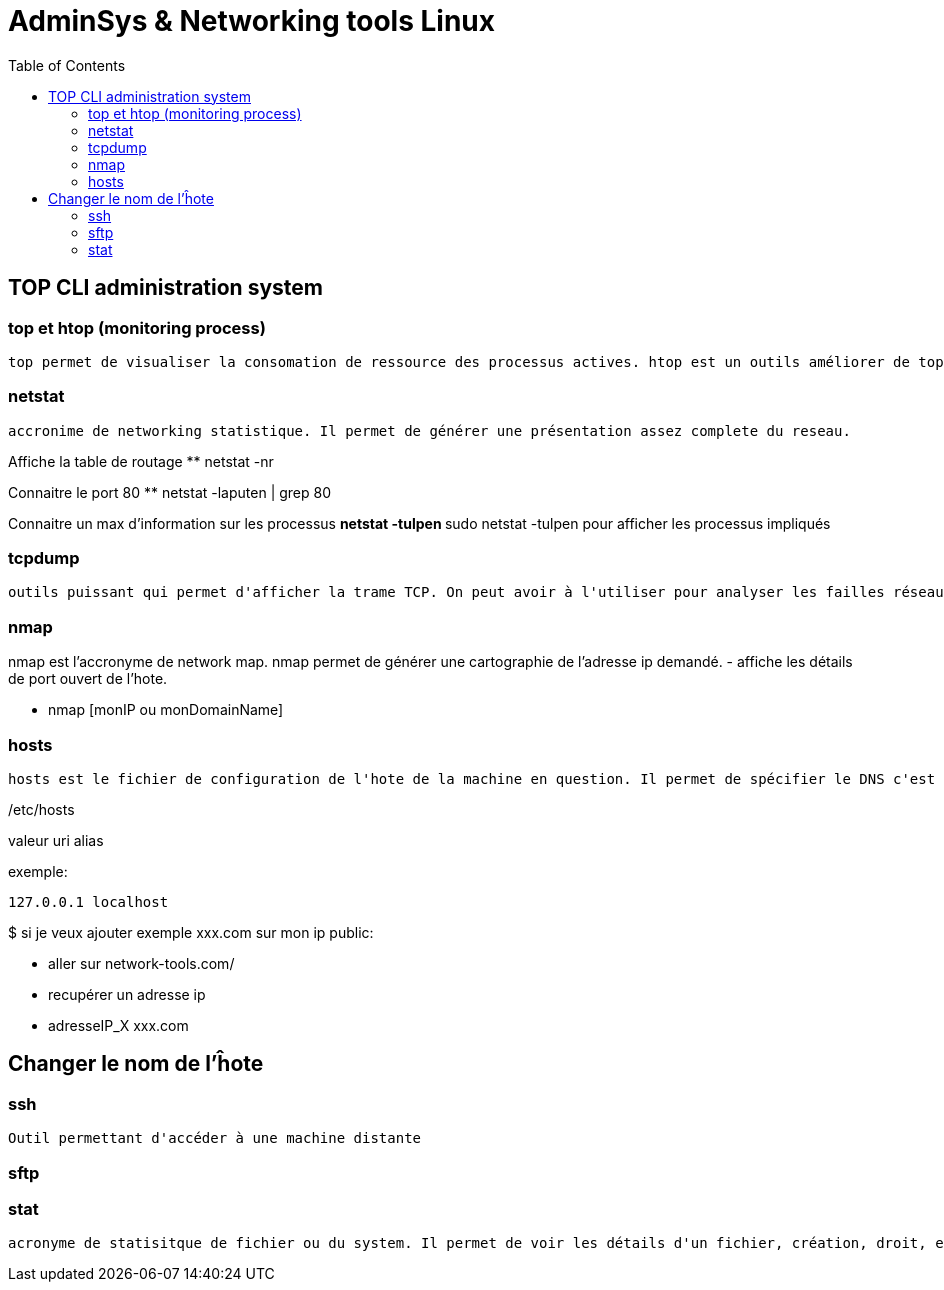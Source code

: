 :toc: auto
:toc-position: left
:toclevels: 3

= AdminSys & Networking tools Linux

== TOP CLI administration system

=== top et htop (monitoring process)

	top permet de visualiser la consomation de ressource des processus actives. htop est un outils améliorer de top.

=== netstat

	accronime de networking statistique. Il permet de générer une présentation assez complete du reseau.

Affiche la table de routage
** netstat -nr

Connaitre le port 80
** netstat -laputen | grep 80

Connaitre un max d'information sur les processus
** netstat -tulpen
** sudo netstat -tulpen
pour afficher les processus impliqués

=== tcpdump

	outils puissant qui permet d'afficher la trame TCP. On peut avoir à l'utiliser pour analyser les failles réseaux, le 3 hands check (SYN,SYN[ACK],ACK)

=== nmap

nmap est l'accronyme de network map. nmap permet de générer une cartographie de l'adresse ip demandé.
- affiche les détails de port ouvert de l'hote.

** nmap [monIP ou monDomainName]

=== hosts

	hosts est le fichier de configuration de l'hote de la machine en question. Il permet de spécifier le DNS c'est à dire, de definier dans ce fichier /etc/hosts la correspondance entre un ip et un nom de domaine.

/etc/hosts

valeur uri alias

exemple:

 127.0.0.1 localhost

$ si je veux ajouter exemple xxx.com sur mon ip public:

- aller sur network-tools.com/
- recupérer un adresse ip
- adresseIP_X xxx.com

== Changer le nom de l'ĥote


=== ssh

	Outil permettant d'accéder à une machine distante

=== sftp

=== stat

	acronyme de statisitque de fichier ou du system. Il permet de voir les détails d'un fichier, création, droit, etc.

